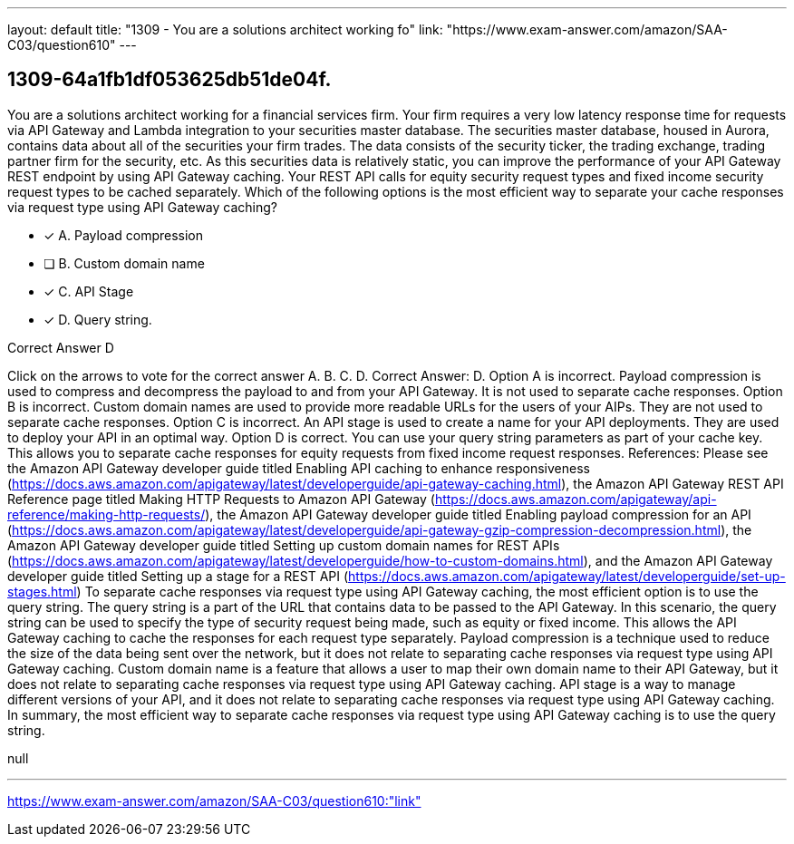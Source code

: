 ---
layout: default 
title: "1309 - You are a solutions architect working fo"
link: "https://www.exam-answer.com/amazon/SAA-C03/question610"
---


[.question]
== 1309-64a1fb1df053625db51de04f.


****

[.query]
--
You are a solutions architect working for a financial services firm.
Your firm requires a very low latency response time for requests via API Gateway and Lambda integration to your securities master database.
The securities master database, housed in Aurora, contains data about all of the securities your firm trades.
The data consists of the security ticker, the trading exchange, trading partner firm for the security, etc.
As this securities data is relatively static, you can improve the performance of your API Gateway REST endpoint by using API Gateway caching.
Your REST API calls for equity security request types and fixed income security request types to be cached separately. Which of the following options is the most efficient way to separate your cache responses via request type using API Gateway caching?


--

[.list]
--
* [*] A. Payload compression
* [ ] B. Custom domain name
* [*] C. API Stage
* [*] D. Query string.

--
****

[.answer]
Correct Answer D

[.explanation]
--
Click on the arrows to vote for the correct answer
A.
B.
C.
D.
Correct Answer: D.
Option A is incorrect.
Payload compression is used to compress and decompress the payload to and from your API Gateway.
It is not used to separate cache responses.
Option B is incorrect.
Custom domain names are used to provide more readable URLs for the users of your AIPs.
They are not used to separate cache responses.
Option C is incorrect.
An API stage is used to create a name for your API deployments.
They are used to deploy your API in an optimal way.
Option D is correct.
You can use your query string parameters as part of your cache key.
This allows you to separate cache responses for equity requests from fixed income request responses.
References:
Please see the Amazon API Gateway developer guide titled Enabling API caching to enhance responsiveness (https://docs.aws.amazon.com/apigateway/latest/developerguide/api-gateway-caching.html),
the Amazon API Gateway REST API Reference page titled Making HTTP Requests to Amazon API Gateway (https://docs.aws.amazon.com/apigateway/api-reference/making-http-requests/),
the Amazon API Gateway developer guide titled Enabling payload compression for an API (https://docs.aws.amazon.com/apigateway/latest/developerguide/api-gateway-gzip-compression-decompression.html),
the Amazon API Gateway developer guide titled Setting up custom domain names for REST APIs (https://docs.aws.amazon.com/apigateway/latest/developerguide/how-to-custom-domains.html),
and the Amazon API Gateway developer guide titled Setting up a stage for a REST API (https://docs.aws.amazon.com/apigateway/latest/developerguide/set-up-stages.html)
To separate cache responses via request type using API Gateway caching, the most efficient option is to use the query string. The query string is a part of the URL that contains data to be passed to the API Gateway.
In this scenario, the query string can be used to specify the type of security request being made, such as equity or fixed income. This allows the API Gateway caching to cache the responses for each request type separately.
Payload compression is a technique used to reduce the size of the data being sent over the network, but it does not relate to separating cache responses via request type using API Gateway caching.
Custom domain name is a feature that allows a user to map their own domain name to their API Gateway, but it does not relate to separating cache responses via request type using API Gateway caching.
API stage is a way to manage different versions of your API, and it does not relate to separating cache responses via request type using API Gateway caching.
In summary, the most efficient way to separate cache responses via request type using API Gateway caching is to use the query string.
--

[.ka]
null

'''



https://www.exam-answer.com/amazon/SAA-C03/question610:"link"


